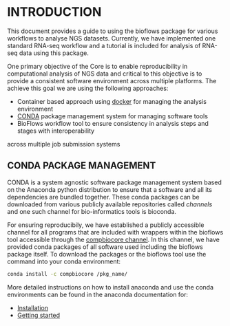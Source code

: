 * INTRODUCTION
This document provides a guide to using the bioflows package for various
workflows to analyse NGS datasets. Currently, we have implemented one
standard RNA-seq workflow and a tutorial is included for analysis of
RNA-seq data using this package.

One primary objective of the Core is to enable reproducibility in
computational analysis of NGS data and critical to this objective is to
provide a consistent software environment across multiple platforms. The
achieve this goal we are using the following approaches:
 - Container based approach using [[https://www.docker.com][docker]] for managing the analysis environment
 - [[https://conda.io/docs/][CONDA]] package management system for managing software tools
 - BioFlows workflow tool to ensure consistency in analysis steps and stages with interoperability
across multiple job submission systems

** CONDA PACKAGE MANAGEMENT
CONDA is a system agnostic software package management system based on
the Anaconda python distribution to ensure that a software and all its
dependencies are bundled together. These conda packages can be
downloaded from various publicly available repositories called
/channels/ and one such channel for bio-informatics tools is bioconda.

For ensuring reproducibily, we have established a publicly accessible
channel for all programs that are included with wrappers within the
bioflows tool accessible through the [[https://anaconda.org/compbiocore/][compbiocore channel]]. In this channel, we have provided conda packages of all software used including
the bioflows package itself. To download the packages or the bioflows tool use the command into your conda environment:
#+BEGIN_SRC sh
conda install -c compbiocore /pkg_name/
#+END_SRC

More detailed instructions on how to install anaconda and use the conda
environments can be found in the anaconda documentation for:
 - [[https://docs.anaconda.com/anaconda/install.html][Installation]]
 - [[https://docs.anaconda.com/anaconda/user-guide/getting-started.html][Getting started]]
